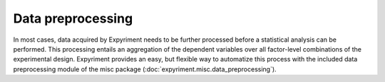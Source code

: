 Data preprocessing
==================
In most cases, data acquired by Expyriment needs to be further processed before 
a statistical analysis can be performed. This processing entails an aggregation 
of the dependent variables over all factor-level combinations of the 
experimental design. Expyriment provides an easy, but flexible way to 
automatize this process with the included data preprocessing module of the misc 
package (:doc:`expyriment.misc.data_preprocessing`).

.. TODO better docu data preprocessing
